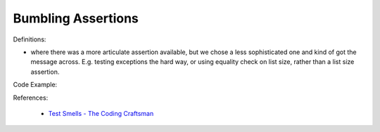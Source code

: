 Bumbling Assertions
^^^^^
Definitions:

* where there was a more articulate assertion available, but we chose a less sophisticated one and kind of got the message across. E.g. testing exceptions the hard way, or using equality check on list size, rather than a list size assertion.


Code Example::

References:

 * `Test Smells - The Coding Craftsman <https://codingcraftsman.wordpress.com/2018/09/27/test-smells/>`_

